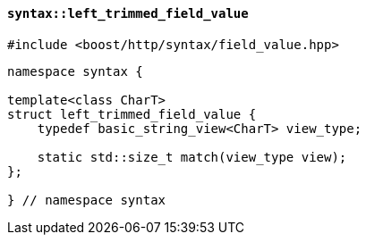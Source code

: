 [[syntax_left_trimmed_field_value]]
==== `syntax::left_trimmed_field_value`

[source,cpp]
----
#include <boost/http/syntax/field_value.hpp>
----

[source,cpp]
----
namespace syntax {

template<class CharT>
struct left_trimmed_field_value {
    typedef basic_string_view<CharT> view_type;

    static std::size_t match(view_type view);
};

} // namespace syntax
----

